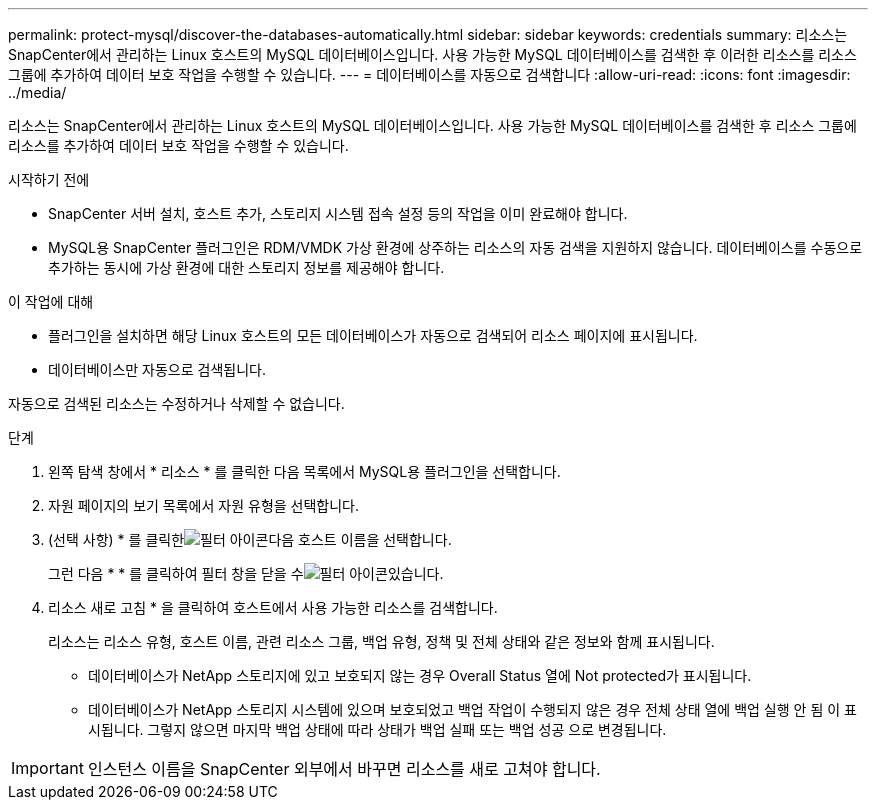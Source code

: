 ---
permalink: protect-mysql/discover-the-databases-automatically.html 
sidebar: sidebar 
keywords: credentials 
summary: 리소스는 SnapCenter에서 관리하는 Linux 호스트의 MySQL 데이터베이스입니다. 사용 가능한 MySQL 데이터베이스를 검색한 후 이러한 리소스를 리소스 그룹에 추가하여 데이터 보호 작업을 수행할 수 있습니다. 
---
= 데이터베이스를 자동으로 검색합니다
:allow-uri-read: 
:icons: font
:imagesdir: ../media/


[role="lead"]
리소스는 SnapCenter에서 관리하는 Linux 호스트의 MySQL 데이터베이스입니다. 사용 가능한 MySQL 데이터베이스를 검색한 후 리소스 그룹에 리소스를 추가하여 데이터 보호 작업을 수행할 수 있습니다.

.시작하기 전에
* SnapCenter 서버 설치, 호스트 추가, 스토리지 시스템 접속 설정 등의 작업을 이미 완료해야 합니다.
* MySQL용 SnapCenter 플러그인은 RDM/VMDK 가상 환경에 상주하는 리소스의 자동 검색을 지원하지 않습니다. 데이터베이스를 수동으로 추가하는 동시에 가상 환경에 대한 스토리지 정보를 제공해야 합니다.


.이 작업에 대해
* 플러그인을 설치하면 해당 Linux 호스트의 모든 데이터베이스가 자동으로 검색되어 리소스 페이지에 표시됩니다.
* 데이터베이스만 자동으로 검색됩니다.


자동으로 검색된 리소스는 수정하거나 삭제할 수 없습니다.

.단계
. 왼쪽 탐색 창에서 * 리소스 * 를 클릭한 다음 목록에서 MySQL용 플러그인을 선택합니다.
. 자원 페이지의 보기 목록에서 자원 유형을 선택합니다.
. (선택 사항) * 를 클릭한image:../media/filter_icon.gif["필터 아이콘"]다음 호스트 이름을 선택합니다.
+
그런 다음 * * 를 클릭하여 필터 창을 닫을 수image:../media/filter_icon.gif["필터 아이콘"]있습니다.

. 리소스 새로 고침 * 을 클릭하여 호스트에서 사용 가능한 리소스를 검색합니다.
+
리소스는 리소스 유형, 호스트 이름, 관련 리소스 그룹, 백업 유형, 정책 및 전체 상태와 같은 정보와 함께 표시됩니다.

+
** 데이터베이스가 NetApp 스토리지에 있고 보호되지 않는 경우 Overall Status 열에 Not protected가 표시됩니다.
** 데이터베이스가 NetApp 스토리지 시스템에 있으며 보호되었고 백업 작업이 수행되지 않은 경우 전체 상태 열에 백업 실행 안 됨 이 표시됩니다. 그렇지 않으면 마지막 백업 상태에 따라 상태가 백업 실패 또는 백업 성공 으로 변경됩니다.





IMPORTANT: 인스턴스 이름을 SnapCenter 외부에서 바꾸면 리소스를 새로 고쳐야 합니다.
